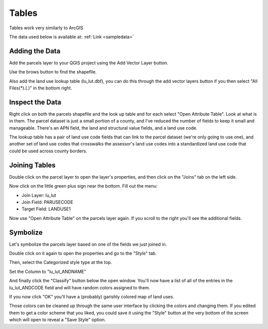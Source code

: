 ..  _tables:
Tables
======

Tables work very similarly to ArcGIS

The data used below is available at: :ref:`Link <sampledata>`

Adding the Data
---------------

Add the parcels layer to your QGIS project using the Add Vector Layer button.

.. image:: graphics/Tables_AddData_01.png

Use the brows button to find the shapefile.

.. image:: graphics/Tables_AddData_02.png

Also add the land use lookup table (lu_lut.dbf), you can do this through the add vector layers button if you then select "All Files(*).(*.*)" in the bottom right.

.. image:: graphics/Tables_AddData_03.png

Inspect the Data
----------------

Right click on both the parcels shapefile and the look up table and for each select "Open Attribute Table". Look at what is in them. The parcel dataset is just a small portion of a county, and I've reduced the number of fields to keep it small and manageable. There's an APN field, the land and structural value fields, and a land use code. 

.. image:: graphics/Tables_AttributeTable_01.png

The lookup table has a pair of land use code fields that can link to the parcel dataset (we're only going to use one), and another set of land use codes that crosswalks the assessor's land use codes into a standardized land use code that could be used across county borders.

.. image:: graphics/Tables_AttributeTable_02.png

Joining Tables
--------------

Double click on the parcel layer to open the layer's properties, and then click on the "Joins" tab on the left side.

.. image:: graphics/Tables_Join_01.png

Now click on the little green plus sign near the bottom. Fill out the menu:

* Join Layer: lu_lut
* Join Field: PARUSECODE
* Target Field: LANDUSE1

.. image:: graphics/Tables_Join_02.png

Now use "Open Attribute Table" on the parcels layer again. If you scroll to the right you'll see the additional fields.

Symbolize
---------

.. image:: graphics/Tables_Style_01.png

Let's symbolize the parcels layer based on one of the fields we just joined in.

Double click on it again to open the properties and go to the "Style" tab.

Then, select the Categorized style type at the top.

Set the Column to "lu_lut_ANDNAME"

And finally click the "Classify" button below the open window. You'll now have a list of all of the entries in the lu_lut_ANDCODE field and will have random colors assigned to them.

.. image:: graphics/Tables_Style_02.png

If you now click "OK" you'll have a (probably) garishly colored map of land uses.

Those colors can be cleaned up through the same user interface by clicking the colors and changing them. If you edited them to get a color scheme that you liked, you could save it using the "Style" button at the very bottom of the screen which will open to reveal a "Save Style" option.

